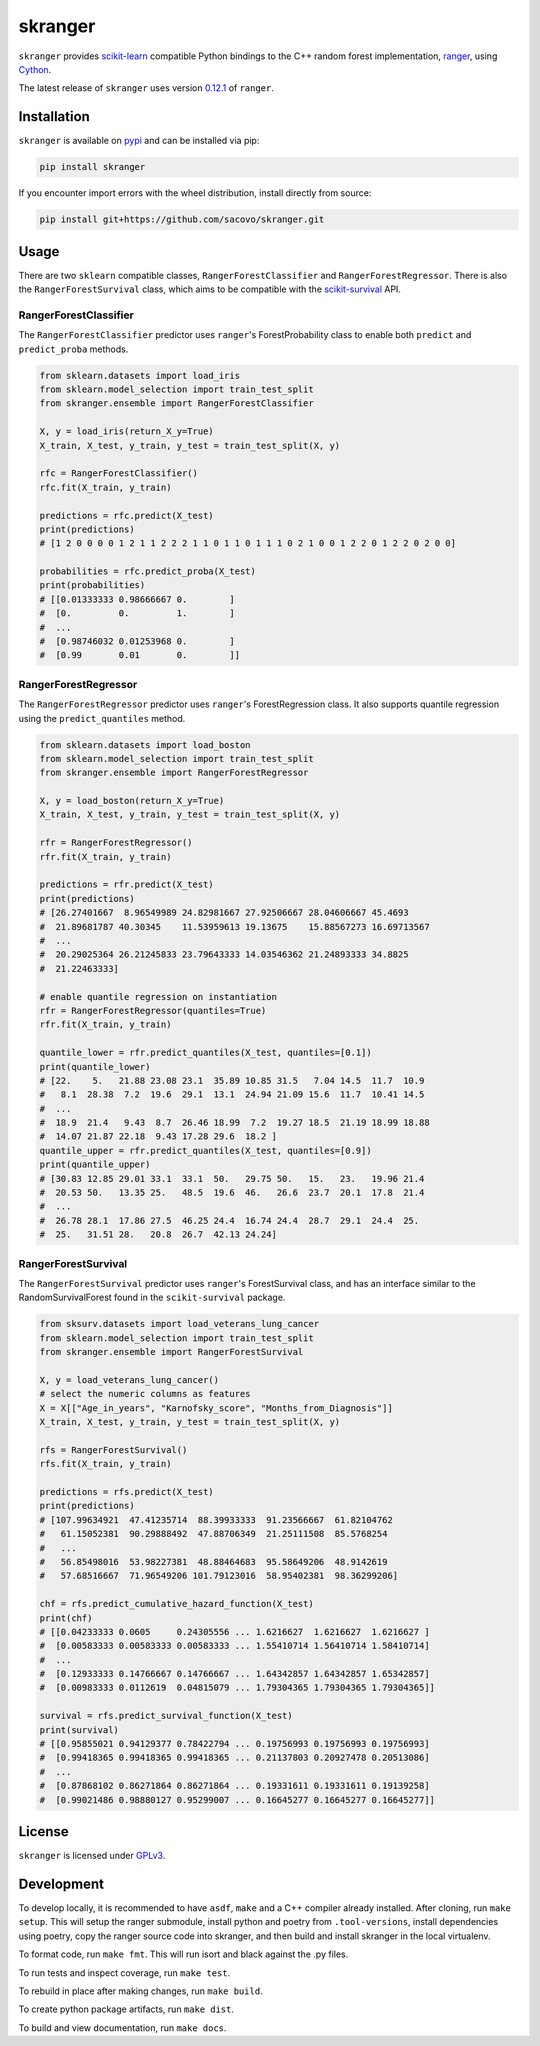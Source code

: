 skranger
========

|build| |wheels| |rtd| |pypi| |pyversions|

.. |build| image:: https://github.com/crflynn/skranger/actions/workflows/build_and_test.yml/badge.svg
    :target: https://github.com/crflynn/skranger/actions

.. |wheels| image:: https://github.com/crflynn/skranger/actions/workflows/release.yml/badge.svg
    :target: https://github.com/crflynn/skranger/actions

.. |rtd| image:: https://img.shields.io/readthedocs/skranger.svg
    :target: http://skranger.readthedocs.io/en/latest/

.. |pypi| image:: https://img.shields.io/pypi/v/skranger.svg
    :target: https://pypi.python.org/pypi/skranger

.. |pyversions| image:: https://img.shields.io/pypi/pyversions/skranger.svg
    :target: https://pypi.python.org/pypi/skranger

``skranger`` provides `scikit-learn <https://scikit-learn.org/stable/index.html>`__ compatible Python bindings to the C++ random forest implementation, `ranger <https://github.com/imbs-hl/ranger>`__, using `Cython <https://cython.readthedocs.io/en/latest/>`__.

The latest release of ``skranger`` uses version `0.12.1 <https://github.com/imbs-hl/ranger/releases/tag/0.12.1>`__ of ``ranger``.


Installation
------------

``skranger`` is available on `pypi <https://pypi.org/project/skranger>`__ and can be installed via pip:

.. code-block:: bash

    pip install skranger

If you encounter import errors with the wheel distribution, install directly from source:

.. code-block:: bash

    pip install git+https://github.com/sacovo/skranger.git


Usage
-----

There are two ``sklearn`` compatible classes, ``RangerForestClassifier`` and ``RangerForestRegressor``. There is also the ``RangerForestSurvival`` class, which aims to be compatible with the `scikit-survival <https://github.com/sebp/scikit-survival>`__ API.


RangerForestClassifier
~~~~~~~~~~~~~~~~~~~~~~

The ``RangerForestClassifier`` predictor uses ``ranger``'s ForestProbability class to enable both ``predict`` and ``predict_proba`` methods.

.. code-block:: python

    from sklearn.datasets import load_iris
    from sklearn.model_selection import train_test_split
    from skranger.ensemble import RangerForestClassifier

    X, y = load_iris(return_X_y=True)
    X_train, X_test, y_train, y_test = train_test_split(X, y)

    rfc = RangerForestClassifier()
    rfc.fit(X_train, y_train)

    predictions = rfc.predict(X_test)
    print(predictions)
    # [1 2 0 0 0 0 1 2 1 1 2 2 2 1 1 0 1 1 0 1 1 1 0 2 1 0 0 1 2 2 0 1 2 2 0 2 0 0]

    probabilities = rfc.predict_proba(X_test)
    print(probabilities)
    # [[0.01333333 0.98666667 0.        ]
    #  [0.         0.         1.        ]
    #  ...
    #  [0.98746032 0.01253968 0.        ]
    #  [0.99       0.01       0.        ]]


RangerForestRegressor
~~~~~~~~~~~~~~~~~~~~~

The ``RangerForestRegressor`` predictor uses ``ranger``'s ForestRegression class. It also supports quantile regression using the ``predict_quantiles`` method.

.. code-block:: python

    from sklearn.datasets import load_boston
    from sklearn.model_selection import train_test_split
    from skranger.ensemble import RangerForestRegressor

    X, y = load_boston(return_X_y=True)
    X_train, X_test, y_train, y_test = train_test_split(X, y)

    rfr = RangerForestRegressor()
    rfr.fit(X_train, y_train)

    predictions = rfr.predict(X_test)
    print(predictions)
    # [26.27401667  8.96549989 24.82981667 27.92506667 28.04606667 45.4693
    #  21.89681787 40.30345    11.53959613 19.13675    15.88567273 16.69713567
    #  ...
    #  20.29025364 26.21245833 23.79643333 14.03546362 21.24893333 34.8825
    #  21.22463333]

    # enable quantile regression on instantiation
    rfr = RangerForestRegressor(quantiles=True)
    rfr.fit(X_train, y_train)

    quantile_lower = rfr.predict_quantiles(X_test, quantiles=[0.1])
    print(quantile_lower)
    # [22.    5.   21.88 23.08 23.1  35.89 10.85 31.5   7.04 14.5  11.7  10.9
    #   8.1  28.38  7.2  19.6  29.1  13.1  24.94 21.09 15.6  11.7  10.41 14.5
    #  ...
    #  18.9  21.4   9.43  8.7  26.46 18.99  7.2  19.27 18.5  21.19 18.99 18.88
    #  14.07 21.87 22.18  9.43 17.28 29.6  18.2 ]
    quantile_upper = rfr.predict_quantiles(X_test, quantiles=[0.9])
    print(quantile_upper)
    # [30.83 12.85 29.01 33.1  33.1  50.   29.75 50.   15.   23.   19.96 21.4
    #  20.53 50.   13.35 25.   48.5  19.6  46.   26.6  23.7  20.1  17.8  21.4
    #  ...
    #  26.78 28.1  17.86 27.5  46.25 24.4  16.74 24.4  28.7  29.1  24.4  25.
    #  25.   31.51 28.   20.8  26.7  42.13 24.24]


RangerForestSurvival
~~~~~~~~~~~~~~~~~~~~

The ``RangerForestSurvival`` predictor uses ``ranger``'s ForestSurvival class, and has an interface similar to the RandomSurvivalForest found in the ``scikit-survival`` package.

.. code-block:: python

    from sksurv.datasets import load_veterans_lung_cancer
    from sklearn.model_selection import train_test_split
    from skranger.ensemble import RangerForestSurvival

    X, y = load_veterans_lung_cancer()
    # select the numeric columns as features
    X = X[["Age_in_years", "Karnofsky_score", "Months_from_Diagnosis"]]
    X_train, X_test, y_train, y_test = train_test_split(X, y)

    rfs = RangerForestSurvival()
    rfs.fit(X_train, y_train)

    predictions = rfs.predict(X_test)
    print(predictions)
    # [107.99634921  47.41235714  88.39933333  91.23566667  61.82104762
    #   61.15052381  90.29888492  47.88706349  21.25111508  85.5768254
    #   ...
    #   56.85498016  53.98227381  48.88464683  95.58649206  48.9142619
    #   57.68516667  71.96549206 101.79123016  58.95402381  98.36299206]

    chf = rfs.predict_cumulative_hazard_function(X_test)
    print(chf)
    # [[0.04233333 0.0605     0.24305556 ... 1.6216627  1.6216627  1.6216627 ]
    #  [0.00583333 0.00583333 0.00583333 ... 1.55410714 1.56410714 1.58410714]
    #  ...
    #  [0.12933333 0.14766667 0.14766667 ... 1.64342857 1.64342857 1.65342857]
    #  [0.00983333 0.0112619  0.04815079 ... 1.79304365 1.79304365 1.79304365]]

    survival = rfs.predict_survival_function(X_test)
    print(survival)
    # [[0.95855021 0.94129377 0.78422794 ... 0.19756993 0.19756993 0.19756993]
    #  [0.99418365 0.99418365 0.99418365 ... 0.21137803 0.20927478 0.20513086]
    #  ...
    #  [0.87868102 0.86271864 0.86271864 ... 0.19331611 0.19331611 0.19139258]
    #  [0.99021486 0.98880127 0.95299007 ... 0.16645277 0.16645277 0.16645277]]


License
-------

``skranger`` is licensed under `GPLv3 <https://github.com/crflynn/skranger/blob/master/LICENSE.txt>`__.

Development
-----------

To develop locally, it is recommended to have ``asdf``, ``make`` and a C++ compiler already installed. After cloning, run ``make setup``. This will setup the ranger submodule, install python and poetry from ``.tool-versions``, install dependencies using poetry, copy the ranger source code into skranger, and then build and install skranger in the local virtualenv.

To format code, run ``make fmt``. This will run isort and black against the .py files.

To run tests and inspect coverage, run ``make test``.

To rebuild in place after making changes, run ``make build``.

To create python package artifacts, run ``make dist``.

To build and view documentation, run ``make docs``.
